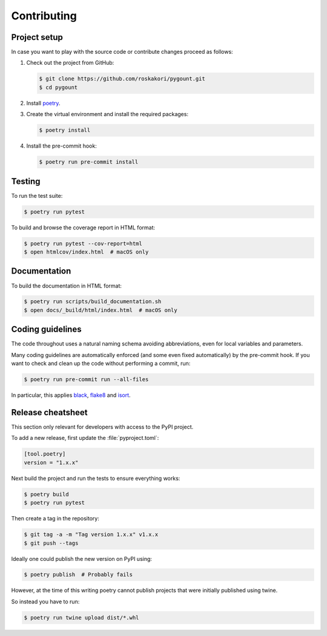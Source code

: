 Contributing
============

Project setup
-------------

In case you want to play with the source code or contribute changes proceed as
follows:

1. Check out the project from GitHub:

   .. code-block:: bash

       $ git clone https://github.com/roskakori/pygount.git
       $ cd pygount

2. Install `poetry <https://python-poetry.org/>`_.

3. Create the virtual environment and install the required packages:

   .. code-block:: bash

       $ poetry install

4. Install the pre-commit hook:

   .. code-block:: bash

       $ poetry run pre-commit install


Testing
-------

To run the test suite:

.. code-block:: bash

    $ poetry run pytest

To build and browse the coverage report in HTML format:

.. code-block:: bash

    $ poetry run pytest --cov-report=html
    $ open htmlcov/index.html  # macOS only


Documentation
-------------

To build the documentation in HTML format:

.. code-block:: bash

    $ poetry run scripts/build_documentation.sh
    $ open docs/_build/html/index.html  # macOS only


Coding guidelines
-----------------

The code throughout uses a natural naming schema avoiding abbreviations, even
for local variables and parameters.

Many coding guidelines are automatically enforced (and some even fixed
automatically) by the pre-commit hook. If you want to check and clean up
the code without performing a commit, run:

.. code-block:: bash

    $ poetry run pre-commit run --all-files

In particular, this applies `black <https://black.readthedocs.io/en/stable/>`_,
`flake8 <https://flake8.pycqa.org/>`_ and
`isort <https://pypi.org/project/isort/>`_.

Release cheatsheet
------------------

This section only relevant for developers with access to the PyPI project.

To add a new release, first update the :file:`pyproject.toml`:

.. code-block:: toml

    [tool.poetry]
    version = "1.x.x"

Next build the project and run the tests to ensure everything works:

.. code-block:: sh

    $ poetry build
    $ poetry run pytest

Then create a tag in the repository:

.. code-block:: sh

    $ git tag -a -m "Tag version 1.x.x" v1.x.x
    $ git push --tags

Ideally one could publish the new version on PyPI using:

.. code-block:: sh

    $ poetry publish  # Probably fails

However, at the time of this writing poetry cannot publish projects that were
initially published using twine.

So instead you have to run:

.. code-block:: sh

    $ poetry run twine upload dist/*.whl
